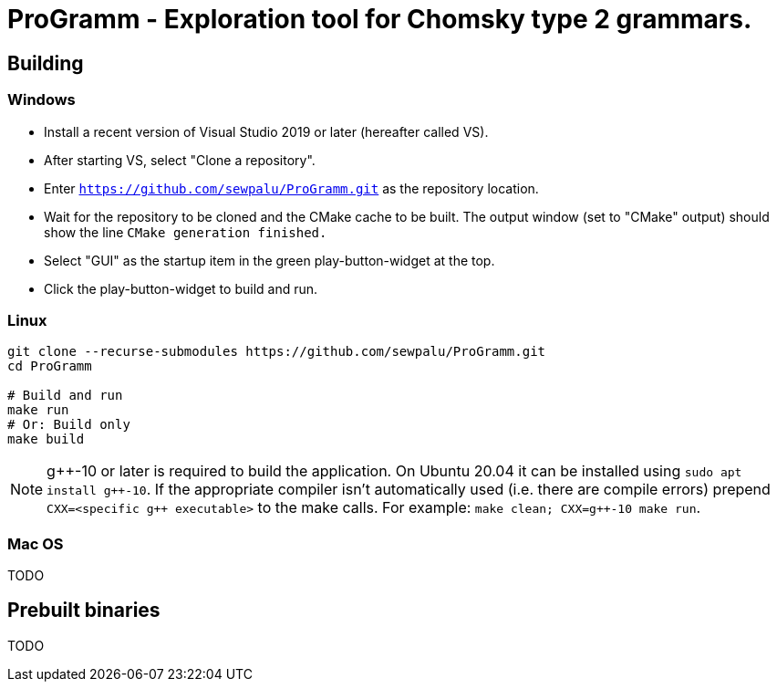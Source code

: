 = ProGramm - Exploration tool for Chomsky type 2 grammars.
:gpp: g++

== Building

=== Windows

* Install a recent version of Visual Studio 2019 or later (hereafter called VS).
* After starting VS, select "Clone a repository".
* Enter `https://github.com/sewpalu/ProGramm.git` as the repository location.
* Wait for the repository to be cloned and the CMake cache to be built.
  The output window (set to "CMake" output) should show the line `CMake generation finished.`
* Select "GUI" as the startup item in the green play-button-widget at the top.
* Click the play-button-widget to build and run.

=== Linux

[source,sh]
----
git clone --recurse-submodules https://github.com/sewpalu/ProGramm.git
cd ProGramm

# Build and run
make run
# Or: Build only
make build
----

NOTE: {gpp}-10 or later is required to build the application. On Ubuntu 20.04 it can be installed using `sudo apt install {gpp}-10`. If the appropriate compiler isn't automatically used (i.e. there are compile errors) prepend `CXX=<specific {gpp} executable>` to the make calls. For example: `make clean; CXX={gpp}-10 make run`.

=== Mac OS

TODO

== Prebuilt binaries

TODO

